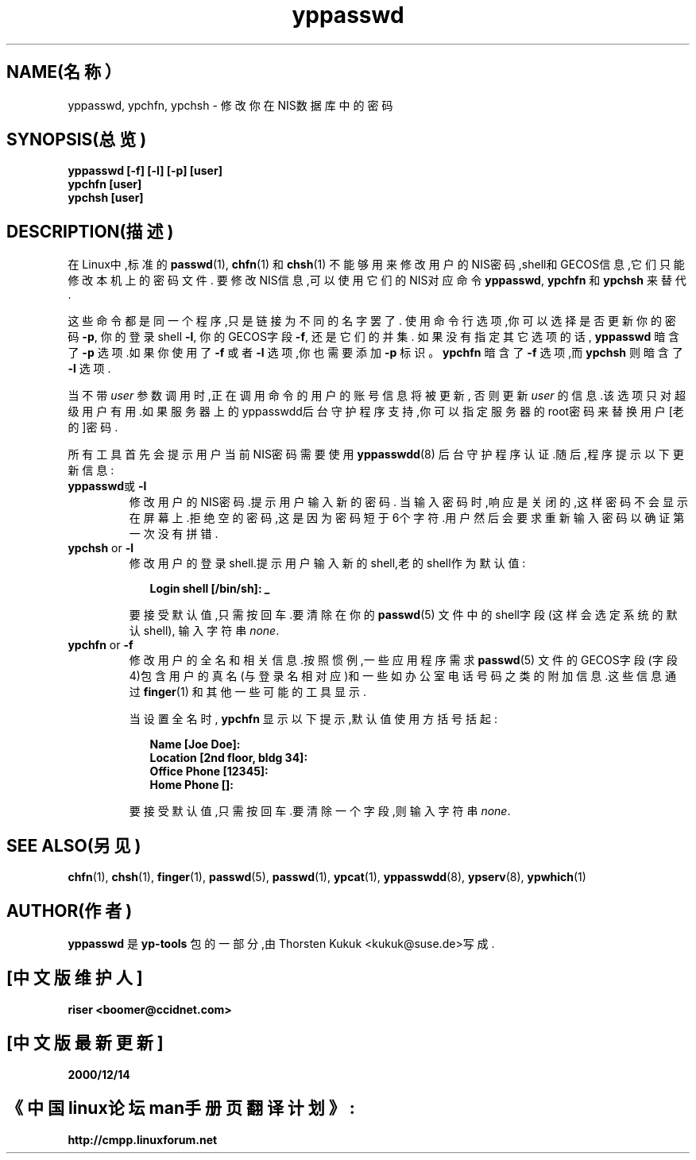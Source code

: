 .\" -*- nroff -*-
.\" Copyright (C) 1998, 1999 Thorsten Kukuk
.\" This file is part of the yp-tools.
.\" Author: Thorsten Kukuk <kukuk@suse.de>
.\"
.\" This program is free software; you can redistribute it and/or modify
.\" it under the terms of the GNU General Public License as published by
.\" the Free Software Foundation; either version 2, or (at your option)
.\" any later version.
.\"
.\" This program is distributed in the hope that it will be useful,
.\" but WITHOUT ANY WARRANTY; without even the implied warranty of
.\" MERCHANTABILITY or FITNESS FOR A PARTICULAR PURPOSE.  See the
.\" GNU General Public License for more details.
.\"
.\" You should have received a copy of the GNU General Public License
.\" along with this program; if not, write to the Free Software Foundation,
.\" Inc., 59 Temple Place - Suite 330, Boston, MA 02111-1307, USA.
.\"
.TH yppasswd 1 "1998年5月" "YP Tools 2.4"
.SH NAME(名称）
yppasswd, ypchfn, ypchsh \- 修改你在NIS数据库中的密码
.SH SYNOPSIS(总览)
.B "yppasswd [-f] [-l] [-p] [user]"
.br
.B "ypchfn [user]"
.br
.B "ypchsh [user]"
.SH DESCRIPTION(描述)
在Linux中,标准的
.BR passwd (1),
.BR chfn (1)
和
.BR chsh (1)
不能够用来修改用户的NIS密码,shell和GECOS信息,它们只能修改本机上的密码文件.
要修改NIS信息,可以使用它们的NIS对应命令
.BR yppasswd ,
.B ypchfn
和
.BR ypchsh
来替代.
.P
这些命令都是同一个程序,只是链接为不同的名字罢了.
使用命令行选项,你可以选择是否更新你的密码
.BR \-p ,
你的登录shell
.BR \-l ,
你的GECOS字段
.BR \-f ,
还是它们的并集.
如果没有指定其它选项的话,
.B yppasswd
暗含了
.B \-p
选项.如果你使用了
.B \-f
或者
.B \-l
选项,你也需要添加
.B \-p
标识。
.B ypchfn
暗含了
.B \-f
选项,而
.B ypchsh
则暗含了
.BR \-l 
选项.
.P
当不带
.I user
参数调用时,正在调用命令的用户的账号信息将被更新,
否则更新
.I user
的信息.该选项只对超级用户有用.如果服务器上的yppasswdd后台守护程序支持,你可以指定服务器的root密码来替换用户[老的]密码.
.P
所有工具首先会提示用户当前NIS密码需要使用
.BR yppasswdd (8)
后台守护程序认证.随后,程序提示以下更新信息:
.\"
.\"
.IP "\fByppasswd\fP或\fB-l\fP"
修改用户的NIS密码.提示用户输入新的密码.
当输入密码时,响应是关闭的,这样密码不会显示在屏幕上.拒绝空的密码,这是因为密码短于6个字符.用户然后会要求重新输入密码以确证第一次没有拼错.
.\"
.\"
.IP "\fBypchsh\fP or \fB-l\fP"
修改用户的登录shell.提示用户输入新的shell,老的shell作为默认值:
.IP
.in +2n
.ft B
.nf
Login shell [/bin/sh]: _
.fi
.ft
.in
.IP
要接受默认值,只需按回车.要清除在你的
.BR passwd (5)
文件中的shell字段(这样会选定系统的默认shell),
输入字符串
.IR none .
.\"
.\"
.IP "\fBypchfn\fP or \fB-f\fP"
修改用户的全名和相关信息.按照惯例,一些应用程序需求
.BR passwd (5)
文件的GECOS字段(字段4)包含用户的真名(与登录名相对应)和一些如办公室电话号码之类的附加信息.这些信息通过
.BR finger (1)
和其他一些可能的工具显示.
.IP
当设置全名时,
.B ypchfn
显示以下提示,默认值使用方括号括起:
.IP
.in +2n
.ft B
.nf
Name [Joe Doe]:
Location [2nd floor, bldg 34]:
Office Phone [12345]:
Home Phone []:
.fi
.ft
.in
.IP
要接受默认值,只需按回车.要清除一个字段,则输入
字符串
.IR none .
.SH SEE ALSO(另见)
.BR chfn (1),
.BR chsh (1),
.BR finger (1),
.BR passwd (5),
.BR passwd (1),
.BR ypcat (1),
.BR yppasswdd (8),
.BR ypserv (8),
.BR ypwhich (1)
.LP
.SH AUTHOR(作者)
.B yppasswd
是
.B yp-tools
包的一部分,由Thorsten Kukuk <kukuk@suse.de>写成.




.SH "[中文版维护人]"
.B riser <boomer@ccidnet.com>
.SH "[中文版最新更新]"
.BR 2000/12/14
.SH "《中国linux论坛man手册页翻译计划》:"
.BI http://cmpp.linuxforum.net
